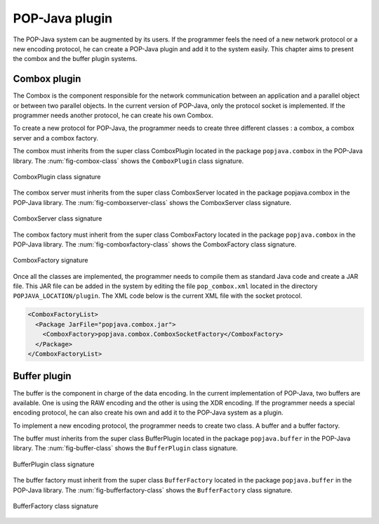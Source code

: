 .. _plugin:

POP-Java plugin
===============

The POP-Java system can be augmented by its users. If the programmer feels the
need of a new network protocol or a new encoding protocol, he can create a
POP-Java plugin and add it to the system easily. This chapter aims to present
the combox and the buffer plugin systems.

Combox plugin
-------------

The Combox is the component responsible for the network communication between
an application and a parallel object or between two parallel objects. In the
current version of POP-Java, only the protocol socket is implemented. If the
programmer needs another protocol, he can create his own Combox.

To create a new protocol for POP-Java, the programmer needs to create three
different classes : a combox, a combox server and a combox factory.

The combox must inherits from the super class ComboxPlugin located in the
package ``popjava.combox`` in the POP-Java library. The
:num:`fig-combox-class` shows the ``ComboxPlugin`` class signature.

.. _fig-combox-class:
.. figure:: images/combox.png
   :width: 400
   :align: center

   ComboxPlugin class signature

The combox server must inherits from the super class ComboxServer located in
the package popjava.combox in the POP-Java library. The
:num:`fig-comboxserver-class` shows the ComboxServer class signature.

.. _fig-comboxserver-class:
.. figure:: images/comboxserver.png
   :width: 370
   :align: center

   ComboxServer class signature

The combox factory must inherit from the super class ComboxFactory located in
the package ``popjava.combox`` in the POP-Java library. The
:num:`fig-comboxfactory-class` shows the ComboxFactory class signature.

.. _fig-comboxfactory-class:
.. figure:: images/comboxfactory.png
   :width: 450
   :align: center

   ComboxFactory signature

Once all the classes are implemented, the programmer needs to compile them as
standard Java code and create a JAR file. This JAR file can be added in the
system by editing the file ``pop_combox.xml`` located in the directory
``POPJAVA_LOCATION/plugin``. The XML code below is the current XML file with
the socket protocol.

.. code-block:: xml

   <ComboxFactoryList>
     <Package JarFile="popjava.combox.jar">
       <ComboxFactory>popjava.combox.ComboxSocketFactory</ComboxFactory>
     </Package>
   </ComboxFactoryList>


Buffer plugin
-------------

The buffer is the component in charge of the data encoding. In the current
implementation of POP-Java, two buffers are available. One is using the RAW
encoding and the other is using the XDR encoding. If the programmer needs a
special encoding protocol, he can also create his own and add it to the
POP-Java system as a plugin.

To implement a new encoding protocol, the programmer needs to create two class.
A buffer and a buffer factory.

The buffer must inherits from the super class BufferPlugin located in the
package ``popjava.buffer`` in the POP-Java library. The
:num:`fig-buffer-class` shows the ``BufferPlugin`` class signature.

.. _fig-buffer-class:
.. figure:: images/buffer.png
   :width: 440
   :align: center

   BufferPlugin class signature

The buffer factory must inherit from the super class ``BufferFactory`` located
in the package ``popjava.buffer`` in the POP-Java library. The
:num:`fig-bufferfactory-class` shows the ``BufferFactory`` class signature.

.. _fig-bufferfactory-class:
.. figure:: images/bufferfactory.png
   :width: 180
   :align: center

   BufferFactory class signature

